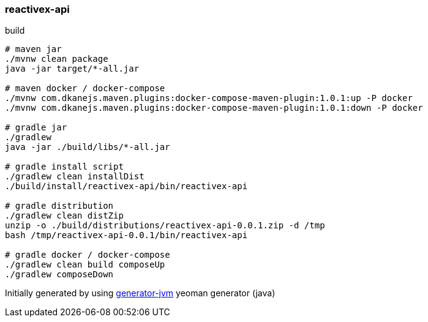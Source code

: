 
//tag::content[]

=== reactivex-api

//Read link:https://daggerok.github.io/reactivex-api[project reference documentation]

.build
[source,bash]
----
# maven jar
./mvnw clean package
java -jar target/*-all.jar

# maven docker / docker-compose
./mvnw com.dkanejs.maven.plugins:docker-compose-maven-plugin:1.0.1:up -P docker
./mvnw com.dkanejs.maven.plugins:docker-compose-maven-plugin:1.0.1:down -P docker

# gradle jar
./gradlew
java -jar ./build/libs/*-all.jar

# gradle install script
./gradlew clean installDist
./build/install/reactivex-api/bin/reactivex-api

# gradle distribution
./gradlew clean distZip
unzip -o ./build/distributions/reactivex-api-0.0.1.zip -d /tmp
bash /tmp/reactivex-api-0.0.1/bin/reactivex-api

# gradle docker / docker-compose
./gradlew clean build composeUp
./gradlew composeDown
----

Initially generated by using link:https://github.com/daggerok/generator-jvm/[generator-jvm] yeoman generator (java)

//end::content[]

